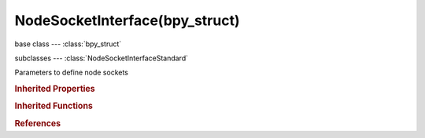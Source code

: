 NodeSocketInterface(bpy_struct)
===============================

.. module:: bpy.types

base class --- :class:`bpy_struct`

subclasses --- 
:class:`NodeSocketInterfaceStandard`

.. class:: NodeSocketInterface(bpy_struct)

   Parameters to define node sockets

   .. attribute:: bl_socket_idname

      :type: string, default "", (never None)

   .. data:: identifier

      Unique identifier for mapping sockets

      :type: string, default "", (readonly, never None)

   .. data:: is_output

      True if the socket is an output, otherwise input

      :type: boolean, default False, (readonly)

   .. attribute:: name

      Socket name

      :type: string, default "", (never None)

   .. method:: draw(context, layout)

      Draw template settings

      :type context: :class:`Context`, (never None)
      :arg layout:

         Layout, Layout in the UI

      :type layout: :class:`UILayout`, (never None)

   .. method:: draw_color(context)

      Color of the socket icon

      :type context: :class:`Context`, (never None)
      :return:

         Color

      :rtype: float array of 4 items in [0, 1]

   .. method:: register_properties(data_rna_type)

      Define RNA properties of a socket

      :arg data_rna_type:

         Data RNA Type, RNA type for special socket properties

      :type data_rna_type: :class:`Struct`

   .. method:: init_socket(node, socket, data_path)

      Initialize a node socket instance

      :arg node:

         Node, Node of the socket to initialize

      :type node: :class:`Node`, (never None)
      :arg socket:

         Socket, Socket to initialize

      :type socket: :class:`NodeSocket`, (never None)
      :arg data_path:

         Data Path, Path to specialized socket data

      :type data_path: string, (never None)

   .. method:: from_socket(node, socket)

      Setup template parameters from an existing socket

      :arg node:

         Node, Node of the original socket

      :type node: :class:`Node`, (never None)
      :arg socket:

         Socket, Original socket

      :type socket: :class:`NodeSocket`, (never None)

   .. classmethod:: bl_rna_get_subclass(id, default=None)
   
      :arg id: The RNA type identifier.
      :type id: string
      :return: The RNA type or default when not found.
      :rtype: :class:`bpy.types.Struct` subclass


   .. classmethod:: bl_rna_get_subclass_py(id, default=None)
   
      :arg id: The RNA type identifier.
      :type id: string
      :return: The class or default when not found.
      :rtype: type


.. rubric:: Inherited Properties

.. hlist::
   :columns: 2

   * :class:`bpy_struct.id_data`

.. rubric:: Inherited Functions

.. hlist::
   :columns: 2

   * :class:`bpy_struct.as_pointer`
   * :class:`bpy_struct.driver_add`
   * :class:`bpy_struct.driver_remove`
   * :class:`bpy_struct.get`
   * :class:`bpy_struct.is_property_hidden`
   * :class:`bpy_struct.is_property_readonly`
   * :class:`bpy_struct.is_property_set`
   * :class:`bpy_struct.items`
   * :class:`bpy_struct.keyframe_delete`
   * :class:`bpy_struct.keyframe_insert`
   * :class:`bpy_struct.keys`
   * :class:`bpy_struct.path_from_id`
   * :class:`bpy_struct.path_resolve`
   * :class:`bpy_struct.property_unset`
   * :class:`bpy_struct.type_recast`
   * :class:`bpy_struct.values`

.. rubric:: References

.. hlist::
   :columns: 2

   * :class:`NodeTree.inputs`
   * :class:`NodeTree.outputs`
   * :class:`NodeTreeInputs.new`
   * :class:`NodeTreeInputs.remove`
   * :class:`NodeTreeOutputs.new`
   * :class:`NodeTreeOutputs.remove`


